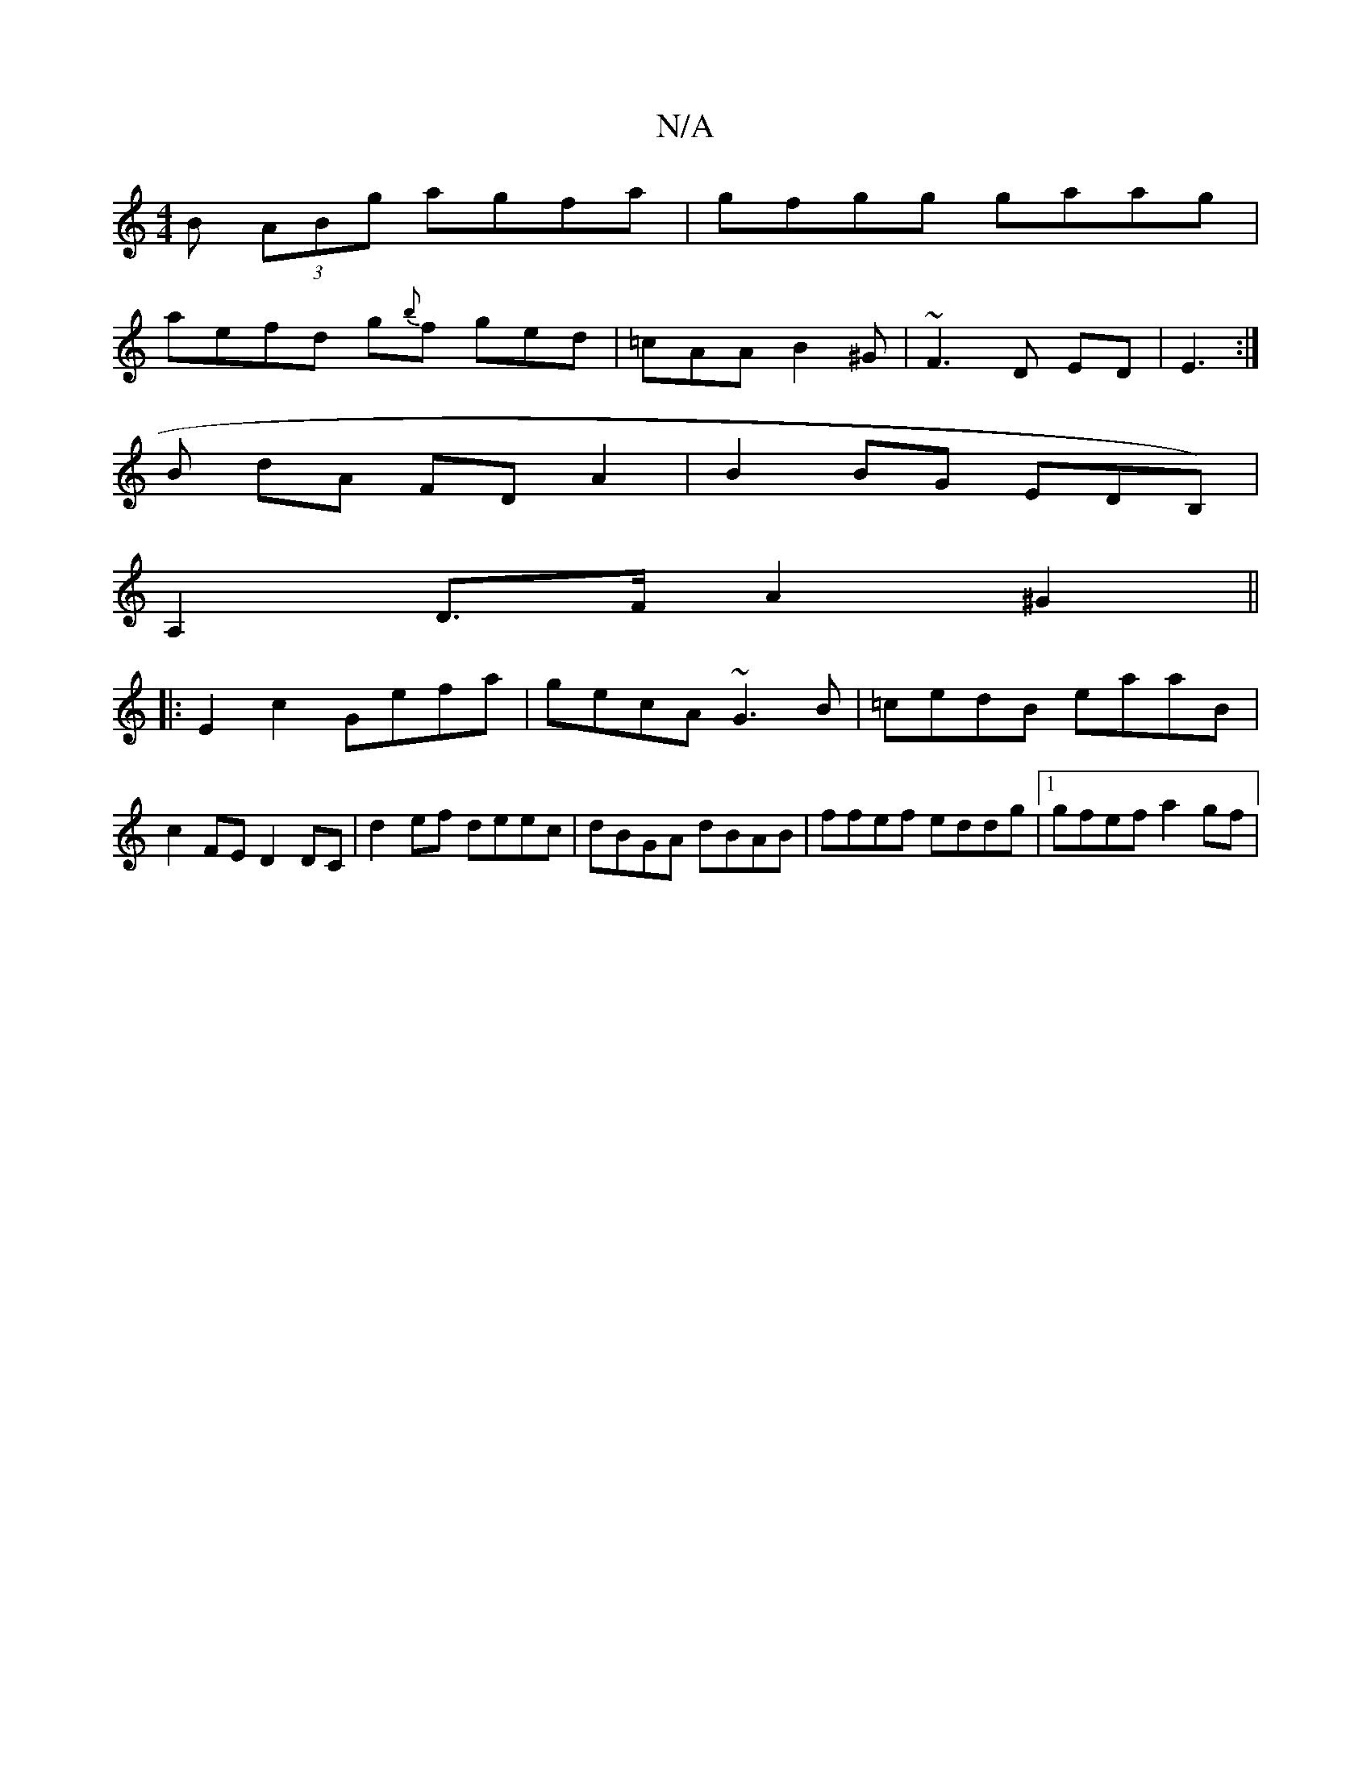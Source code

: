 X:1
T:N/A
M:4/4
R:N/A
K:Cmajor
B (3ABg agfa|gfgg gaag|
aefd g{b}f ged|=cAA B2^G|~F3 D ED|E3 :|
B dA FD A2 | B2 BG EDB,) |
A,2D>F A2 ^G2 ||
|: E2c2 Gefa|gecA ~G3B|=cedB eaaB |
c2FE D2 DC | d2ef deec|dBGA dBAB|ffef eddg|1 gfef a2 gf|